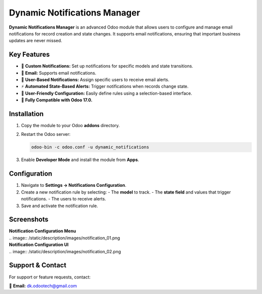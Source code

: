 =============================
Dynamic Notifications Manager
=============================

**Dynamic Notifications Manager** is an advanced Odoo module that allows users to configure and manage email 
notifications for record creation and state changes. It supports email notifications, ensuring that 
important business updates are never missed.

Key Features
------------
- 🔔 **Custom Notifications:** Set up notifications for specific models and state transitions.
- 📩 **Email:** Supports email notifications.
- 👥 **User-Based Notifications:** Assign specific users to receive email alerts.
- ⚡ **Automated State-Based Alerts:** Trigger notifications when records change state.
- 🎨 **User-Friendly Configuration:** Easily define rules using a selection-based interface.
- 🚀 **Fully Compatible with Odoo 17.0.**

Installation
------------
1. Copy the module to your Odoo **addons** directory.
2. Restart the Odoo server:
   
   .. code-block:: bash

      odoo-bin -c odoo.conf -u dynamic_notifications

3. Enable **Developer Mode** and install the module from **Apps**.

Configuration
-------------
1. Navigate to **Settings → Notifications Configuration**.
2. Create a new notification rule by selecting:
   - The **model** to track.
   - The **state field** and values that trigger notifications.
   - The users to receive alerts.
3. Save and activate the notification rule.

Screenshots
-----------
| **Notification Configuration Menu**
| .. image:: /static/description/images/notification_01.png

| **Notification Configuration UI**
| .. image:: /static/description/images/notification_02.png

Support & Contact
-----------------
For support or feature requests, contact:

📧 **Email:** dk.odootech@gmail.com